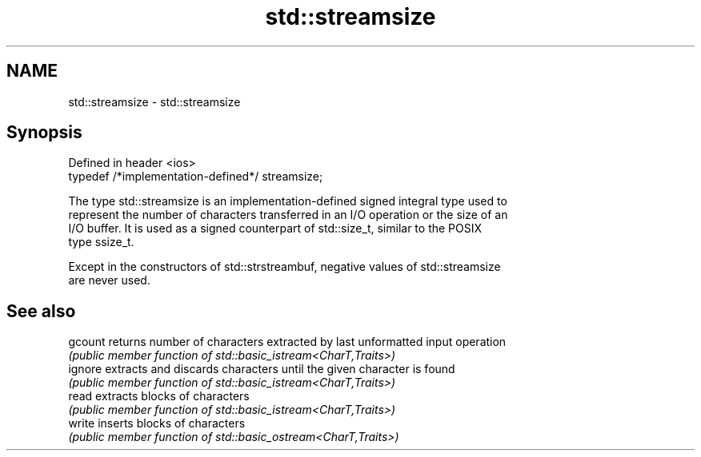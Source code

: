 .TH std::streamsize 3 "2022.07.31" "http://cppreference.com" "C++ Standard Libary"
.SH NAME
std::streamsize \- std::streamsize

.SH Synopsis
   Defined in header <ios>
   typedef /*implementation-defined*/ streamsize;

   The type std::streamsize is an implementation-defined signed integral type used to
   represent the number of characters transferred in an I/O operation or the size of an
   I/O buffer. It is used as a signed counterpart of std::size_t, similar to the POSIX
   type ssize_t.

   Except in the constructors of std::strstreambuf, negative values of std::streamsize
   are never used.

.SH See also

   gcount returns number of characters extracted by last unformatted input operation
          \fI(public member function of std::basic_istream<CharT,Traits>)\fP
   ignore extracts and discards characters until the given character is found
          \fI(public member function of std::basic_istream<CharT,Traits>)\fP
   read   extracts blocks of characters
          \fI(public member function of std::basic_istream<CharT,Traits>)\fP
   write  inserts blocks of characters
          \fI(public member function of std::basic_ostream<CharT,Traits>)\fP

